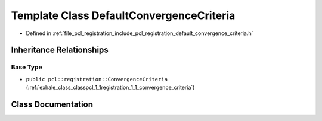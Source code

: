 .. _exhale_class_classpcl_1_1registration_1_1_default_convergence_criteria:

Template Class DefaultConvergenceCriteria
=========================================

- Defined in :ref:`file_pcl_registration_include_pcl_registration_default_convergence_criteria.h`


Inheritance Relationships
-------------------------

Base Type
*********

- ``public pcl::registration::ConvergenceCriteria`` (:ref:`exhale_class_classpcl_1_1registration_1_1_convergence_criteria`)


Class Documentation
-------------------


.. doxygenclass:: pcl::registration::DefaultConvergenceCriteria
   :members:
   :protected-members:
   :undoc-members: